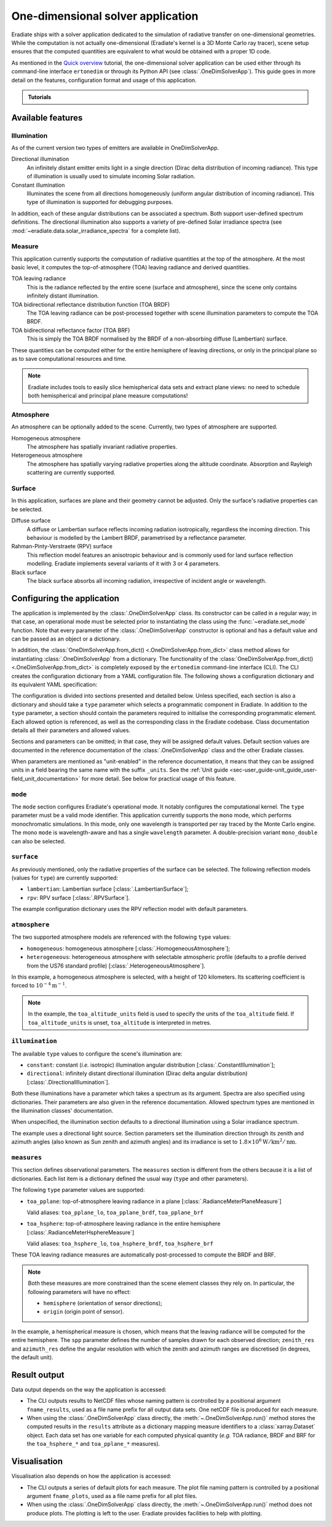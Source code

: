 .. _sec-user_guide-onedim_solver_app:

One-dimensional solver application
==================================

Eradiate ships with a solver application dedicated to the simulation of
radiative transfer on one-dimensional geometries. While the computation is not
actually one-dimensional (Eradiate's kernel is a 3D Monte Carlo ray tracer),
scene setup ensures that the computed quantities are equivalent to what would
be obtained with a proper 1D code.

As mentioned in the `Quick overview`_ tutorial, the
one-dimensional solver application can be used either through its command-line
interface ``ertonedim`` or through its Python API (see
:class:`.OneDimSolverApp`). This guide goes in more detail on the
features, configuration format and usage of this application.

.. _Quick overview: ../../notebooks/tutorials/quick_overview/quick_overview.ipynb

.. admonition:: Tutorials

   .. toctree::
      :maxdepth: 1

      Tutorial － Basic usage <../../notebooks/tutorials/onedim_solver_app/onedim_solver_app.ipynb>
      Tutorial － Heterogeneous atmosphere <../../notebooks/tutorials/onedim_solver_app/heterogeneous_atmospheres.ipynb>

Available features
------------------

Illumination
^^^^^^^^^^^^

As of the current version two types of emitters are available in OneDimSolverApp.

Directional illumination
    An infinitely distant emitter emits light in a single direction (Dirac
    delta distribution of incoming radiance). This type of illumination is
    usually used to simulate incoming Solar radiation.

Constant illumination
    Illuminates the scene from all directions homogeneously (uniform angular
    distribution of incoming radiance). This type of illumination is supported
    for debugging purposes.

In addition, each of these angular distributions can be associated a spectrum.
Both support user-defined spectrum definitions.  The directional illumination
also supports a variety of pre-defined Solar irradiance spectra (see
:mod:`~eradiate.data.solar_irradiance_spectra` for a complete list).

Measure
^^^^^^^

This application currently supports the computation of radiative quantities at
the top of the atmosphere. At the most basic level, it computes the
top-of-atmosphere (TOA) leaving radiance and derived quantities.

TOA leaving radiance
    This is the radiance reflected by the entire scene (surface and atmosphere),
    since the scene only contains infinitely distant illumination.

TOA bidirectional reflectance distribution function (TOA BRDF)
    The TOA leaving radiance can be post-processed together with scene
    illumination parameters to compute the TOA BRDF.

TOA bidirectional reflectance factor (TOA BRF)
    This is simply the TOA BRDF normalised by the BRDF of a non-absorbing
    diffuse (Lambertian) surface.

These quantities can be computed either for the entire hemisphere of leaving
directions, or only in the principal plane so as to save computational resources
and time.

.. note::

   Eradiate includes tools to easily slice hemispherical data sets and extract
   plane views: no need to schedule both hemispherical and principal plane
   measure computations!

Atmosphere
^^^^^^^^^^

An atmosphere can be optionally added to the scene. Currently, two types of
atmosphere are supported.

Homogeneous atmosphere
    The atmosphere has spatially invariant radiative properties.

Heterogeneous atmosphere
    The atmosphere has spatially varying radiative properties along the
    altitude coordinate. Absorption and Rayleigh scattering are currently
    supported.

Surface
^^^^^^^

In this application, surfaces are plane and their geometry cannot be adjusted.
Only the surface's radiative properties can be selected.

Diffuse surface
    A diffuse or Lambertian surface reflects incoming radiation isotropically,
    regardless the incoming direction. This behaviour is modelled by the Lambert
    BRDF, parametrised by a reflectance parameter.

Rahman-Pinty-Verstraete (RPV) surface
    This reflection model features an anisotropic behaviour and is commonly
    used for land surface reflection modelling. Eradiate implements several
    variants of it with 3 or 4 parameters.

Black surface
    The black surface absorbs all incoming radiation, irrespective of
    incident angle or wavelength.

Configuring the application
---------------------------

The application is implemented by the :class:`.OneDimSolverApp` class. Its
constructor can be called in a regular way; in that case, an operational
mode must be selected prior to instantiating the class using the
:func:`~eradiate.set_mode` function. Note that every parameter of the
:class:`.OneDimSolverApp` constructor  is optional and has a default value and
can be passed as an object or a dictionary.

In addition, the :class:`OneDimSolverApp.from_dict() <.OneDimSolverApp.from_dict>`
class method allows for instantiating :class:`.OneDimSolverApp` from a
dictionary. The functionality of the
:class:`OneDimSolverApp.from_dict() <.OneDimSolverApp.from_dict>` is completely
exposed by the ``ertonedim`` command-line interface (CLI). The CLI creates
the configuration dictionary from a YAML configuration file. The following shows
a configuration dictionary and its equivalent YAML specification:

.. tabbed:: Dictionary

   .. code-block:: python

      {
          "mode": {
              "type": "mono",  # Single-precision monochromatic mode
              "wavelength": 577.  # Evaluate optical properties at 577 nm
          },
          "surface": {
              "type": "rpv"  # Use a RPV surface with default parameters
          },
          "atmosphere": {
              "type": "homogeneous",  # Use a homogeneous atmosphere ...
              "toa_altitude": 120.,  # ... with TOA at 120 ...
              "toa_altitude_units": "km",  # ... km ...
              "sigma_s": 1e-4  # ... and a scattering coefficient of 1e-4 m^-1
          },
          "illumination": {
              "type": "directional",  # Use directional illumination ...
              "zenith": 30.,  # ... with a solar zenith angle of 30° ...
              "azimuth": 0.,  # ... and a solar azimuth angle of 0°
              "irradiance": {
                  "type": "uniform",  # Illuminate the scene with a uniform irradiance ...
                  "value": 1.8e6,  # ... of 1.8e6 ...
                  "value_units": "W/km**2/nm" # ... W/km^2/nm
              },
          },
          "measures": [{
              "type": "toa_hsphere",  # ... Record outgoing radiance at TOA ...
              "spp": 32000,  # ... with 32000 samples per angular point ...
              "zenith_res": 5., # ... with one angular point per 5° for zeniths ...
              "azimuth_res": 5.  # ... and one angular point per 5° for azimuths
          }]
      }

.. tabbed:: YAML

   .. code-block:: yaml

      mode:
        type: mono # Single-precision monochromatic mode
        wavelength: 577. # Evaluate optical properties at 577 nm
      surface:
        type: rpv # Use a RPV surface with default parameters
      atmosphere:
        type: homogeneous # Use a homogeneous atmosphere ...
        toa_altitude: 120. # ... with TOA at 120 ...
        toa_altitude_units: km # ... km ...
        sigma_s: 1.e-4 # ... and a scattering coefficient of 1e-4 m^-1
      illumination:
        type: directional # Use directional illumination ...
        zenith: 30. # ... with a solar zenith angle of 30° ...
        azimuth: 0. # ... and a solar azimuth angle of 0°
        irradiance:
          type: uniform # Illuminate the scene with a uniform irradiance ...
          value: 1.8e+6 # ... of 1.8e6 ...
          value_units: W/km**2/nm # ... W/km^2/nm
      measures:
        - type: toa_hsphere # ... Record outgoing radiance at TOA ...
          spp: 32000 # ... with 32000 samples per angular point ...
          zenith_res: 5. # ... with one angular point per 5° for zeniths ...
          azimuth_res: 5. # ... and one angular point per 5° for azimuths

The configuration is divided into sections presented and detailed below. Unless
specified, each section is also a dictionary and should take a ``type``
parameter which selects a programmatic component in Eradiate. In addition to the
``type`` parameter, a section should contain the parameters required to
initialise the corresponding programmatic element. Each allowed option is
referenced, as well as the corresponding class in the Eradiate codebase. Class
documentation details all their parameters and allowed values.

Sections and parameters can be omitted; in that case, they will be assigned
default values. Default section values are documented in the reference
documentation of the :class:`.OneDimSolverApp` class and the other Eradiate
classes.

When parameters are mentioned as "unit-enabled" in the reference documentation,
it means that they can be assigned units in a field bearing the same name with
the suffix ``_units``. See the
:ref:`Unit guide <sec-user_guide-unit_guide_user-field_unit_documentation>`
for more detail. See below for practical usage of this feature.

``mode``
^^^^^^^^

The ``mode`` section configures Eradiate's operational mode. It notably
configures the computational kernel. The ``type`` parameter must be a valid mode
identifier. This application currently supports the ``mono`` mode, which
performs monochromatic simulations. In this mode, only one wavelength is
transported per ray traced by the Monte Carlo engine. The mono ``mode`` is
wavelength-aware and has a single ``wavelength`` parameter. A double-precision
variant ``mono_double`` can also be selected.

.. seealso::

   * Mode reference documentation: :func:`eradiate.set_mode`

``surface``
^^^^^^^^^^^

As previously mentioned, only the radiative properties of the surface can be
selected. The following reflection models (values for ``type``) are currently
supported:

* ``lambertian``: Lambertian surface [:class:`.LambertianSurface`];
* ``rpv``: RPV surface [:class:`.RPVSurface`].

The example configuration dictionary uses the RPV reflection model with default
parameters.

.. seealso::

   * Surface reference documentation: :mod:`eradiate.scenes.surface`

``atmosphere``
^^^^^^^^^^^^^^

The two supported atmosphere models are referenced with the following ``type``
values:

* ``homogeneous``: homogeneous atmosphere [:class:`.HomogeneousAtmosphere`];
* ``heterogeneous``: heterogeneous atmosphere with selectable atmospheric
  profile (defaults to a profile derived from the US76 standard profile)
  [:class:`.HeterogeneousAtmosphere`].

In this example, a homogeneous atmosphere is selected, with a height of 120
kilometers. Its scattering coefficient is forced to
:math:`10^{-4} \mathrm{m}^{-1}`.

.. note::

   In the example, the ``toa_altitude_units`` field is used to specify the units
   of the ``toa_altitude`` field. If ``toa_altitude_units`` is unset,
   ``toa_altitude`` is interpreted in metres.

.. seealso::

   * Atmosphere reference documentation: :mod:`eradiate.scenes.atmosphere`
   * Atmospheric profile reference documentation:
     :mod:`eradiate.radprops.rad_profile`

``illumination``
^^^^^^^^^^^^^^^^

The available ``type`` values to configure the scene's illumination are:

* ``constant``: constant (*i.e.* isotropic) illumination angular distribution
  [:class:`.ConstantIllumination`];
* ``directional``: infinitely distant directional illumination (Dirac delta
  angular distribution) [:class:`.DirectionalIllumination`].

Both these illuminations have a parameter which takes a spectrum as its
argument. Spectra are also specified using dictionaries. Their parameters are
also given in the reference documentation. Allowed spectrum types are mentioned
in the illumination classes' documentation.

When unspecified, the illumination section defaults to a directional
illumination using a Solar irradiance spectrum.

The example uses a directional light source. Section parameters set the
illumination direction through its zenith and azimuth angles (also known as Sun
zenith and azimuth angles) and its irradiance is set to
:math:`1.8 \times 10^6 \mathrm{W}/\mathrm{km}^2/\mathrm{nm}`.

.. seealso::

   * Illumination reference documentation: :mod:`eradiate.scenes.illumination`
   * Spectrum reference documentation: :mod:`eradiate.scenes.spectra`

``measures``
^^^^^^^^^^^^

This section defines observational parameters. The ``measures`` section is
different from the others because it is a list of dictionaries. Each list item
is a dictionary defined the usual way (``type`` and other parameters).

The following ``type`` parameter values are supported:

* ``toa_pplane``: top-of-atmosphere leaving radiance in a plane
  [:class:`.RadianceMeterPlaneMeasure`]

  Valid aliases: ``toa_pplane_lo``, ``toa_pplane_brdf``, ``toa_pplane_brf``

* ``toa_hsphere``: top-of-atmosphere leaving radiance in the entire
  hemisphere [:class:`.RadianceMeterHsphereMeasure`]

  Valid aliases: ``toa_hsphere_lo``, ``toa_hsphere_brdf``, ``toa_hsphere_brf``

These TOA leaving radiance measures are automatically post-processed to compute
the BRDF and BRF.

.. note::

   Both these measures are more constrained than the scene element classes they
   rely on. In particular, the following parameters will have no effect:

   * ``hemisphere`` (orientation of sensor directions);
   * ``origin`` (origin point of sensor).

In the example, a hemispherical measure is chosen, which means that the leaving
radiance will be computed for the entire hemisphere. The ``spp`` parameter
defines the number of samples drawn for each observed direction; ``zenith_res``
and ``azimuth_res`` define the angular resolution with which the zenith and
azimuth ranges are discretised (in degrees, the default unit).

Result output
-------------

Data output depends on the way the application is accessed:

* The CLI outputs results to NetCDF files whose naming pattern is controlled by
  a positional argument ``fname_results``, used as a file name prefix for all
  output data sets. One netCDF file is produced for each measure.
* When using the :class:`.OneDimSolverApp` class directly, the
  :meth:`~.OneDimSolverApp.run()` method stores the computed results in the
  ``results`` attribute as a dictionary mapping measure identifiers to a
  :class:`xarray.Dataset` object. Each data set has one variable for each
  computed physical quantity (*e.g.* TOA radiance, BRDF and BRF for the
  ``toa_hsphere_*`` and ``toa_pplane_*`` measures).

Visualisation
-------------

Visualisation also depends on how the application is accessed:

* The CLI outputs a series of default plots for each measure. The plot file
  naming pattern is controlled by a positional argument ``fname_plots``, used as
  a file name prefix for all plot files.
* When using the :class:`.OneDimSolverApp` class directly, the
  :meth:`~.OneDimSolverApp.run()` method does not produce plots. The plotting is left
  to the user. Eradiate provides facilities to help with plotting.
